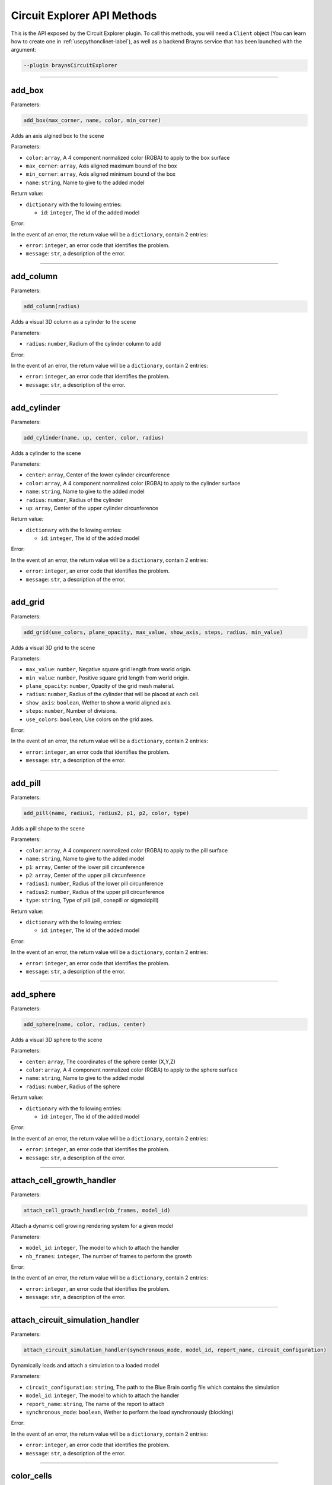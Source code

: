 Circuit Explorer API Methods
============================

This is the API exposed by the Circuit Explorer plugin. To call this methods, you will need
a ``Client`` object (You can learn how to create one in :ref:`usepythonclinet-label`), as well
as a backend Brayns service that has been launched with the argument:

.. code-block:: console

    --plugin braynsCircuitExplorer

----

add_box
~~~~~~~


Parameters:

.. code-block:: python

    add_box(max_corner, name, color, min_corner)

Adds an axis algined box to the scene

Parameters:

* ``color``: ``array``, A 4 component normalized color (RGBA) to apply to the box surface
* ``max_corner``: ``array``, Axis aligned maximum bound of the box
* ``min_corner``: ``array``, Axis aligned minimum bound of the box
* ``name``: ``string``, Name to give to the added model

Return value:

* ``dictionary`` with the following entries:

  * ``id``: ``integer``, The id of the added model

Error:

In the event of an error, the return value will be a ``dictionary``, contain 2 entries:

* ``error``: ``integer``, an error code that identifies the problem.
* ``message``: ``str``, a description of the error.

----

add_column
~~~~~~~~~~


Parameters:

.. code-block:: python

    add_column(radius)

Adds a visual 3D column as a cylinder to the scene

Parameters:

* ``radius``: ``number``, Radium of the cylinder column to add

Error:

In the event of an error, the return value will be a ``dictionary``, contain 2 entries:

* ``error``: ``integer``, an error code that identifies the problem.
* ``message``: ``str``, a description of the error.

----

add_cylinder
~~~~~~~~~~~~


Parameters:

.. code-block:: python

    add_cylinder(name, up, center, color, radius)

Adds a cylinder to the scene

Parameters:

* ``center``: ``array``, Center of the lower cylinder circunference
* ``color``: ``array``, A 4 component normalized color (RGBA) to apply to the cylinder surface
* ``name``: ``string``, Name to give to the added model
* ``radius``: ``number``, Radius of the cylinder
* ``up``: ``array``, Center of the upper cylinder circunference

Return value:

* ``dictionary`` with the following entries:

  * ``id``: ``integer``, The id of the added model

Error:

In the event of an error, the return value will be a ``dictionary``, contain 2 entries:

* ``error``: ``integer``, an error code that identifies the problem.
* ``message``: ``str``, a description of the error.

----

add_grid
~~~~~~~~


Parameters:

.. code-block:: python

    add_grid(use_colors, plane_opacity, max_value, show_axis, steps, radius, min_value)

Adds a visual 3D grid to the scene

Parameters:

* ``max_value``: ``number``, Negative square grid length from world origin.
* ``min_value``: ``number``, Positive square grid length from world origin.
* ``plane_opacity``: ``number``, Opacity of the grid mesh material.
* ``radius``: ``number``, Radius of the cylinder that will be placed at each cell.
* ``show_axis``: ``boolean``, Wether to show a world aligned axis.
* ``steps``: ``number``, Number of divisions.
* ``use_colors``: ``boolean``, Use colors on the grid axes.

Error:

In the event of an error, the return value will be a ``dictionary``, contain 2 entries:

* ``error``: ``integer``, an error code that identifies the problem.
* ``message``: ``str``, a description of the error.


----

add_pill
~~~~~~~~


Parameters:

.. code-block:: python

    add_pill(name, radius1, radius2, p1, p2, color, type)

Adds a pill shape to the scene

Parameters:

* ``color``: ``array``, A 4 component normalized color (RGBA) to apply to the pill surface
* ``name``: ``string``, Name to give to the added model
* ``p1``: ``array``, Center of the lower pill circunference
* ``p2``: ``array``, Center of the upper pill circunference
* ``radius1``: ``number``, Radius of the lower pill circunference
* ``radius2``: ``number``, Radius of the upper pill circunference
* ``type``: ``string``, Type of pill (pill, conepill or sigmoidpill)

Return value:

* ``dictionary`` with the following entries:

  * ``id``: ``integer``, The id of the added model

Error:

In the event of an error, the return value will be a ``dictionary``, contain 2 entries:

* ``error``: ``integer``, an error code that identifies the problem.
* ``message``: ``str``, a description of the error.


----

add_sphere
~~~~~~~~~~


Parameters:

.. code-block:: python

    add_sphere(name, color, radius, center)

Adds a visual 3D sphere to the scene

Parameters:

* ``center``: ``array``, The coordinates of the sphere center (X,Y,Z)
* ``color``: ``array``, A 4 component normalized color (RGBA) to apply to the sphere surface
* ``name``: ``string``, Name to give to the added model
* ``radius``: ``number``, Radius of the sphere

Return value:

* ``dictionary`` with the following entries:

  * ``id``: ``integer``, The id of the added model

Error:

In the event of an error, the return value will be a ``dictionary``, contain 2 entries:

* ``error``: ``integer``, an error code that identifies the problem.
* ``message``: ``str``, a description of the error.


----

attach_cell_growth_handler
~~~~~~~~~~~~~~~~~~~~~~~~~~


Parameters:

.. code-block:: python

    attach_cell_growth_handler(nb_frames, model_id)

Attach a dynamic cell growing rendering system for a given model

Parameters:

* ``model_id``: ``integer``, The model to which to attach the handler
* ``nb_frames``: ``integer``, The number of frames to perform the growth

Error:

In the event of an error, the return value will be a ``dictionary``, contain 2 entries:

* ``error``: ``integer``, an error code that identifies the problem.
* ``message``: ``str``, a description of the error.


----

attach_circuit_simulation_handler
~~~~~~~~~~~~~~~~~~~~~~~~~~~~~~~~~


Parameters:

.. code-block:: python

    attach_circuit_simulation_handler(synchronous_mode, model_id, report_name, circuit_configuration)

Dynamically loads and attach a simulation to a loaded model

Parameters:

* ``circuit_configuration``: ``string``, The path to the Blue Brain config file which contains the simulation
* ``model_id``: ``integer``, The model to which to attach the handler
* ``report_name``: ``string``, The name of the report to attach
* ``synchronous_mode``: ``boolean``, Wether to perform the load synchronously (blocking)

Error:

In the event of an error, the return value will be a ``dictionary``, contain 2 entries:

* ``error``: ``integer``, an error code that identifies the problem.
* ``message``: ``str``, a description of the error.


----

color_cells
~~~~~~~~~~~~~~~~~~~~~~~~~~~~~~~~~


Parameters:

.. code-block:: python

    color_cells(model_id, gids, colors)

Sets the color of the geometry of cells given by GID.

Parameters:

* ``model_id``: ``integer``, The model to which apply the color
* ``gid``: ``array``, List of GID ranges as string. Each string represents a batch of cells that will be mapped to the color in the same index. Examples of ranges: "80", "1-100,510".
* ``colors``: ``array``, Contiguous list of RGB values to apply. This list must be 3 times the size of the gid list. Example of color list (red, blue): [1,0,0,0,0,1]

Error:

In the event of an error, the return value will be a ``dictionary``, contain 2 entries:

* ``error``: ``integer``, an error code that identifies the problem.
* ``message``: ``str``, a description of the error.


----

export_frames_to_disk
~~~~~~~~~~~~~~~~~~~~~


Parameters:

.. code-block:: python

    export_frames_to_disk(spp, camera_information, quality, animation_information, format, path, start_frame)

Export a set of frames from a simulation as images written to disk

Parameters:

* ``animation_information``: ``array``, A list of frame numbers to render
* ``camera_information``: ``array``, A list of camera definitions. Each camera definition contains origin, direction, up, apperture and radius. (1 entry per animation information entry)
* ``format``: ``string``, The image format (PNG or JPEG)
* ``path``: ``string``, Path to the directory where the frames will be saved
* ``quality``: ``integer``, The quality at which the images will be stored
* ``spp``: ``integer``, Samples per pixels (The more, the better visual result and the slower the rendering)
* ``start_frame``: ``integer``, The frame at which to start exporting frames
* ``name_after_step``: ``bool``, Name the file on disk after the simulation step index.

Error:

In the event of an error, the return value will be a ``dictionary``, contain 2 entries:

* ``error``: ``integer``, an error code that identifies the problem.
* ``message``: ``str``, a description of the error.


----

export_layer_to_disk
~~~~~~~~~~~~~~~~~~~~


Parameters:

.. code-block:: python

    export_layer_to_disk(name, frames_count, path, data, start_frame)

Export 1 or various layers to disk to be used in composition when generating a movie

Parameters:

* ``data``: ``string``, Base64 layer image data to store on every frame
* ``frames_count``: ``integer``, Number of frames to store, starting at startFrame
* ``name``: ``string``, Name to give to the layer frames
* ``path``: ``string``, Path where to store the frames
* ``start_frame``: ``integer``, The frame number of the first frame to store (For instance: name00025.png

Return value:

* ``dictionary`` with the following entries:

  * ``frames``: ``array``, List of frames that were successfully stored from the last export layer to disk request

Error:

In the event of an error, the return value will be a ``dictionary``, contain 2 entries:

* ``error``: ``integer``, an error code that identifies the problem.
* ``message``: ``str``, a description of the error.


----

get_export_frames_progress
~~~~~~~~~~~~~~~~~~~~~~~~~~

.. code-block:: python

    get_export_frames_progress()

Returns the progress of the last issued export frames to disk request

Return value:

* ``dictionary`` with the following entries:

  * ``progress``: ``number``, The normalized progress (0.0 to 1.0) of the last export frames to disk request

Error:

In the event of an error, the return value will be a ``dictionary``, contain 2 entries:

* ``error``: ``integer``, an error code that identifies the problem.
* ``message``: ``str``, a description of the error.


----

get_material
~~~~~~~~~~~~


Parameters:

.. code-block:: python

    get_material(model_id, material_id)

Returns the properties from the given model and material

Parameters:

* ``material_id``: ``integer``, The id of the material
* ``model_id``: ``integer``, The id of the model

Return value:

* ``dictionary`` with the following entries:

  * ``clipping_mode``: ``integer``, The choosen material clipping mode (0 = no clipping, 1 = clip by plane, 2 = clip by sphere)
  * ``diffuse_color``: ``array``, A 3 component normalized color (RGB) describing the diffuse reflection
  * ``emission``: ``number``, The emissive property of a material
  * ``glossiness``: ``number``, The glossy component of a material
  * ``material_id``: ``integer``, The ID that identifies this material
  * ``model_id``: ``integer``, The model to which this material belongs to
  * ``opacity``: ``number``, The transparency of the material (0 to 1)
  * ``reflection_index``: ``number``, The index of reflection of the material surface
  * ``refraction_index``: ``number``, The index of refraction of a transparent material
  * ``shading_mode``: ``integer``, The choosen shading mode (0 = none, 1 = diffuse, 2 = electron, 3 = cartoon, 4 = electron transparency, 5 = perlin, 6 = diffuse transparency 7 = checker
  * ``simulation_data_cast``: ``boolean``, Wether to cast the user parameter for simulation
  * ``specular_color``: ``array``, A 3 component normalized color (RGB) describing the specular reflection
  * ``specular_exponent``: ``number``, The specular exponent to sharpen the specular reflection
  * ``user_parameter``: ``number``, A custom parameter passed to the simulation

Error:

In the event of an error, the return value will be a ``dictionary``, contain 2 entries:

* ``error``: ``integer``, an error code that identifies the problem.
* ``message``: ``str``, a description of the error.


----

get_material_ids
~~~~~~~~~~~~~~~~


Parameters:

.. code-block:: python

    get_material_ids(model_id)

Returns all the material IDs of a given model

Parameters:

* ``model_id``: ``integer``, The id of the model

Return value:

* ``dictionary`` with the following entries:

 * ``ids``: ``array``, The list of material ids

Error:

In the event of an error, the return value will be a ``dictionary``, contain 2 entries:

* ``error``: ``integer``, an error code that identifies the problem.
* ``message``: ``str``, a description of the error.


----

get_material_properties
~~~~~~~~~~~~~~~~


Parameters:

.. code-block:: python

    get_material_ids()

Returns all the editable material property names and their data types

Return value:

* ``dictionary`` with the following entries:

 * ``properties``: ``array``, The list of material property names
 * ``property_types``: ``array``, The list of material property data types names


----

get_odu_camera
~~~~~~~~~~~~~~

.. code-block:: python

    get_odu_camera()

Returns the properties of the current camera

Return value:

* ``dictionary`` with the following entries:

  * ``aperture_radius``: ``number``, The camera aperture
  * ``direction``: ``array``, A normalized vector in the direction the camera is facing
  * ``focus_distance``: ``number``, The distance from the origin, in the direction, at which the camera will focus
  * ``origin``: ``array``, The position of the camera
  * ``up``: ``array``, A normalized vector, perpendicular to the direction, that points to the camera upwards

Error:

In the event of an error, the return value will be a ``dictionary``, contain 2 entries:

* ``error``: ``integer``, an error code that identifies the problem.
* ``message``: ``str``, a description of the error.


----

make_movie
~~~~~~~~~~


Parameters:

.. code-block:: python

    make_movie(erase_frames, fps_rate, output_movie_path, frames_folder_path, dimensions, frames_file_extension, layers)

Builds a movie file from a set of frames stored on disk

Parameters:

* ``dimensions``: ``array``, Video dimensions (width,height)
* ``erase_frames``: ``boolean``, Wether to clean up the frame image files after generating the video file
* ``fps_rate``: ``integer``, The frames per second rate at which to create the video
* ``frames_file_extension``: ``string``, The extension of the frame files to fetch (png, jpg)
* ``frames_folder_path``: ``string``, Path to where to fetch the frames to create the video
* ``layers``: ``array``, List of layer names to compose in the video. Layer name ``movie`` must be always present.
* ``output_movie_path``: ``string``, The path to where the movie will be created. Must include filename and extension

Error:

In the event of an error, the return value will be a ``dictionary``, contain 2 entries:

* ``error``: ``integer``, an error code that identifies the problem.
* ``message``: ``str``, a description of the error.

----


mirror_model
~~~~~~~~~~


Parameters:

.. code-block:: python

    mirror_model(model_id, mirror_axis)

Generates a copy the geometry inside a circuit, mirrored respect a center of a bounding box whose measures has been doubled in the non zero directions of the mirror axis.

Parameters:

* ``model_id``: ``integer``, Model ID to which to copy and mirror its geometry.
* ``mirror_axis``: ``array``, 3-components array of integers representing XYZ, indicating whether not to mirror in that axis (0) or to mirror it (1 or -1)

Error:

In the event of an error, the return value will be a ``dictionary``, contain 2 entries:

* ``error``: ``integer``, an error code that identifies the problem.
* ``message``: ``str``, a description of the error.

----


remap_circuit_color
~~~~~~~~~~~~~~~~~~~


Parameters:

.. code-block:: python

    remap_circuit_color(model_id, scheme)

Remap the circuit colors to the specified scheme

Parameters:

* ``model_id``: ``integer``, The model to remap
* ``scheme``: ``string``, Color scheme to remap a circuit to (Possible values: "By id", "By layer", "By mtype", "By etype", "By target", "Single color")

Error:

In the event of an error, the return value will be a ``dictionary``, contain 2 entries:

* ``error``: ``integer``, an error code that identifies the problem.
* ``message``: ``str``, a description of the error.


----

save_model_to_cache
~~~~~~~~~~~~~~~~~~~


Parameters:

.. code-block:: python

    save_model_to_cache(model_id, parsed, path, parse_error)

Builds and saves a Brayns cache model from a given loaded model

Parameters:

* ``model_id``: ``integer``, The model to save to a cache file
* ``parse_error``: ``string``, A descriptive string in case the parse failed
* ``parsed``: ``boolean``, A flag indicating wether the parsing was successful
* ``path``: ``string``, The path to save the cache file

Error:

In the event of an error, the return value will be a ``dictionary``, contain 2 entries:

* ``error``: ``integer``, an error code that identifies the problem.
* ``message``: ``str``, a description of the error.


----

set_circuit_thickness
~~~~~~~~~~~~~~~~~~~~~~~~~


Parameters:

.. code-block:: python

    set_circuit_thickness(model_id, radius_multiplier)

Multiplies the radius of the geometric pieces that form the circuit by the given radius multiplier, effectively modifying the thickness of the cells. Subsequent calls will be based on the last computed radius value, not the original one.

Parameters:

* ``model_id``: ``integer``, The model to which apply the thickness change.
* ``radius_multiplier``: ``number``, The factor by which to multiply the radii of the geometry.

Error:

In the event of an error, the return value will be a ``dictionary``, contain 2 entries:

* ``error``: ``integer``, an error code that identifies the problem.
* ``message``: ``str``, a description of the error.


----

set_connections_per_value
~~~~~~~~~~~~~~~~~~~~~~~~~


Parameters:

.. code-block:: python

    set_connections_per_value(value, epsilon, model_id, frame)

Draws a point cloud representing the number of connections for a given frame and simulation value

Parameters:

* ``epsilon``: ``number``, The value epsilon
* ``frame``: ``integer``, The frame of the simulation in which to apply
* ``model_id``: ``integer``, The model to which apply the connections per value setting
* ``value``: ``number``, The value

Error:

In the event of an error, the return value will be a ``dictionary``, contain 2 entries:

* ``error``: ``integer``, an error code that identifies the problem.
* ``message``: ``str``, a description of the error.


----

set_material
~~~~~~~~~~~~


Parameters:

.. code-block:: python

    set_material(specular_color, specular_exponent, opacity, reflection_index, glossiness, refraction_index, shading_mode, clipping_mode, model_id, material_id, user_parameter, emission, simulation_data_cast, diffuse_color)

Modifies a specific material

Parameters:

* ``clipping_mode``: ``integer``, The choosen material clipping mode (0 = no clipping, 1 = clip by plane, 2 = clip by sphere)
* ``diffuse_color``: ``array``, A 3 component normalized color (RGB) describing the diffuse reflection
* ``emission``: ``number``, The emissive property of a material
* ``glossiness``: ``number``, The glossy component of a material
* ``material_id``: ``integer``, The ID that identifies this material
* ``model_id``: ``integer``, The model to which this material belongs to
* ``opacity``: ``number``, The transparency of the material (0 to 1)
* ``reflection_index``: ``number``, The index of reflection of the material surface
* ``refraction_index``: ``number``, The index of refraction of a transparent material
* ``shading_mode``: ``integer``, The choosen shading mode (0 = none, 1 = diffuse, 2 = electron, 3 = cartoon, 4 = electron transparency, 5 = perlin, 6 = diffuse transparency 7 = checker
* ``simulation_data_cast``: ``boolean``, Wether to cast the user parameter for simulation
* ``specular_color``: ``array``, A 3 component normalized color (RGB) describing the specular reflection
* ``specular_exponent``: ``number``, The specular exponent to sharpen the specular reflection
* ``user_parameter``: ``number``, A custom parameter passed to the simulation

Error:

In the event of an error, the return value will be a ``dictionary``, contain 2 entries:

* ``error``: ``integer``, an error code that identifies the problem.
* ``message``: ``str``, a description of the error.


----

set_material_extra_attributes
~~~~~~~~~~~~~~~~~~~~~~~~~~~~~


Parameters:

.. code-block:: python

    set_material_extra_attributes(model_id)

Sets the extra material attributes necessary for the Circuit Explorer renderer

Parameters:

* ``model_id``: ``integer``, The model from which the materials will have the extra attributes setted

Error:

In the event of an error, the return value will be a ``dictionary``, contain 2 entries:

* ``error``: ``integer``, an error code that identifies the problem.
* ``message``: ``str``, a description of the error.


----

set_material_range
~~~~~~~~~~~~~~~~~~


Parameters:

.. code-block:: python

    set_material_range(specular_color, specular_exponent, material_ids, opacity, glossiness, reflection_index, refraction_index, shading_mode, clipping_mode, model_id, user_parameter, emission, simulation_data_cast, diffuse_color)

Sets a set of materials of a single model with common material data

Parameters:

* ``clipping_mode``: ``integer``, The choosen material clipping mode (0 = no clipping, 1 = clip by plane, 2 = clip by sphere)
* ``diffuse_color``: ``array``, A 3 component normalized color (RGB) describing the diffuse reflection (minimum 1)
* ``emission``: ``number``, The emissive property of a material
* ``glossiness``: ``number``, The glossy component of a material
* ``material_ids``: ``array``, The IDs that identifies the materials to modify of the given model (an empty list will modify all materials)
* ``model_id``: ``integer``, The model to which these materials belongs to
* ``opacity``: ``number``, The transparency of the material (0 to 1)
* ``reflection_index``: ``number``, The index of reflection of the material surface
* ``refraction_index``: ``number``, The index of refraction of a transparent material
* ``shading_mode``: ``integer``, The choosen shading mode (0 = none, 1 = diffuse, 2 = electron, 3 = cartoon, 4 = electron transparency, 5 = perlin, 6 = diffuse transparency 7 = checker
* ``simulation_data_cast``: ``boolean``, Wether to cast the user parameter for simulation
* ``specular_color``: ``array``, A 3 component normalized color (RGB) describing the specular reflection (minimum 1)
* ``specular_exponent``: ``number``, The specular exponent to sharpen the specular reflection
* ``user_parameter``: ``number``, A custom parameter passed to the simulation

Error:

In the event of an error, the return value will be a ``dictionary``, contain 2 entries:

* ``error``: ``integer``, an error code that identifies the problem.
* ``message``: ``str``, a description of the error.


----

set_materials
~~~~~~~~~~~~~

Parameters:

.. code-block:: python

    set_materials(opacities, material_ids, reflection_indices, specular_exponents, emissions, model_ids, shading_modes, simulation_data_casts, user_parameters, refraction_indices, glossinesses, clipping_modes, specular_colors, diffuse_colors)

Set a set of materials from one or more models

Parameters:

* ``clipping_modes``: ``array``, The choosen material clipping mode (0 = no clipping, 1 = clip by plane, 2 = clip by sphere) (1 per material)
* ``diffuse_colors``: ``array``, A 3 component normalized color (RGB) describing the diffuse reflection (1 per material)
* ``emissions``: ``array``, The emissive property of a material (1 per material)
* ``glossinesses``: ``array``, The glossy component of a material (1 per material)
* ``material_ids``: ``array``, The IDs that identifies these materials (1 per model id)
* ``model_ids``: ``array``, The list of models to which the list of materials belongs to
* ``opacities``: ``array``, The transparency of the material (0 to 1) (1 per material)
* ``reflection_indices``: ``array``, The index of reflection of the material surface (1 per material)
* ``refraction_indices``: ``array``, The index of refraction of a transparent material (1 per material)
* ``shading_modes``: ``array``, The choosen shading mode (0 = none, 1 = diffuse, 2 = electron, 3 = cartoon, 4 = electron transparency, 5 = perlin, 6 = diffuse transparency 7 = checker) (1 per material)
* ``simulation_data_casts``: ``array``, Wether to cast the user parameter for simulation (1 per material)
* ``specular_colors``: ``array``, A 3 component normalized color (RGB) describing the specular reflection (1 per material)
* ``specular_exponents``: ``array``, The specular exponent to sharpen the specular reflection (1 per material)
* ``user_parameters``: ``array``, A custom parameter passed to the simulation (1 per material)

Error:

In the event of an error, the return value will be a ``dictionary``, contain 2 entries:

* ``error``: ``integer``, an error code that identifies the problem.
* ``message``: ``str``, a description of the error.


----

set_metaballs_per_simulation_value
~~~~~~~~~~~~~~~~~~~~~~~~~~~~~~~~~~


Parameters:

.. code-block:: python

    set_metaballs_per_simulation_value(threshold, model_id, grid_size, value, epsilon, frame)

Adds a metaballs model representing the number of connections for a given frame and simulation value

Parameters:

* ``epsilon``: ``number``, The value epsilon
* ``frame``: ``integer``, The frame in which the setting will be applied
* ``grid_size``: ``integer``, The size of a regular grid
* ``model_id``: ``integer``, The model to which apply the metaballs setting
* ``threshold``: ``number``, The threshold
* ``value``: ``number``, The value for the metaballs generation

Error:

In the event of an error, the return value will be a ``dictionary``, contain 2 entries:

* ``error``: ``integer``, an error code that identifies the problem.
* ``message``: ``str``, a description of the error.

----

set_odu_camera
~~~~~~~~~~~~~~


Parameters:

.. code-block:: python

    set_odu_camera(up, direction, focus_distance, origin, aperture_radius)

Set the camera in a position and with an specific orientation towards the scene

Parameters:

* ``aperture_radius``: ``number``, The camera aperture
* ``direction``: ``array``, A normalized vector in the direction the camera is facing
* ``focus_distance``: ``number``, The distance from the origin, in the direction, at which the camera will focus
* ``origin``: ``array``, The position of the camera
* ``up``: ``array``, A normalized vector, perpendicular to the direction, that points to the camera upwards

Error:

In the event of an error, the return value will be a ``dictionary``, contain 2 entries:

* ``error``: ``integer``, an error code that identifies the problem.
* ``message``: ``str``, a description of the error.


----

set_synapses_attributes
~~~~~~~~~~~~~~~~~~~~~~~


Parameters:

.. code-block:: python

    set_synapses_attributes(gid, light_emission, circuit_configuration, html_colors, radius)

Sets sypnapse specific attributes for a given model

Parameters:

* ``circuit_configuration``: ``string``, Path to the circuit configuration file
* ``gid``: ``integer``, Target cell GID
* ``html_colors``: ``array``, List of rgb colors in hexadecimal
* ``light_emission``: ``number``, Emission parameter for the synapse material
* ``radius``: ``number``, Synapse geometry radius

Error:

In the event of an error, the return value will be a ``dictionary``, contain 2 entries:

* ``error``: ``integer``, an error code that identifies the problem.
* ``message``: ``str``, a description of the error.

----

trace_anterograde
~~~~~~~~~~~~~~~~~


Parameters:

.. code-block:: python

    trace_anterograde(model_id, source_cell_color, cell_gids, non_connected_cells_color, connected_cells_color, target_cell_gids)

Performs neuronal tracing; Showing efferent and afferent synapse relationship  between cells (including projections)

Parameters:

* ``cell_gids``: ``array``, List of cell GIDs to use a source of the tracing
* ``connected_cells_color``: ``array``, A 4 component normalized color (RGBA) to apply to the target cells geometry
* ``model_id``: ``integer``, Model where to perform the neuronal tracing
* ``non_connected_cells_color``: ``array``, A 4 component normalized color (RGBA) to apply to the rest of cells
* ``source_cell_color``: ``array``, A 4 component normalized color (RGBA) to apply to the source cell geometry
* ``target_cell_gids``: ``array``, List of cells GIDs which are the result of the given tracing mode

Error:

In the event of an error, the return value will be a ``dictionary``, contain 2 entries:

* ``error``: ``integer``, an error code that identifies the problem.
* ``message``: ``str``, a description of the error.


----

update_material_properties
~~~~~~~~~~~~~~~~~


Parameters:

.. code-block:: python

    update_material_properties(model_id, material_ids, property_names, property_values)

Update only the specified properties with the specified values for the given model and materials.

Parameters:

* ``model_id``: ``integer``, ID of the model to which apply the material modification
* ``material_ids``: ``array``, List of material ids belonging to the given model. If empty, all materials of the given model will be modified.
* ``property_names``: ``array``, List of property names to update. The names must match those returned by `get_material_properties()`
* ``property_values``: ``array``, List of property values as string corresponding to the specified properties. Must be convertible to the types returned by `get_material_properties()`

Error:

In the event of an error, the return value will be a ``dictionary``, contain 2 entries:

* ``error``: ``integer``, an error code that identifies the problem.
* ``message``: ``str``, a description of the error.

